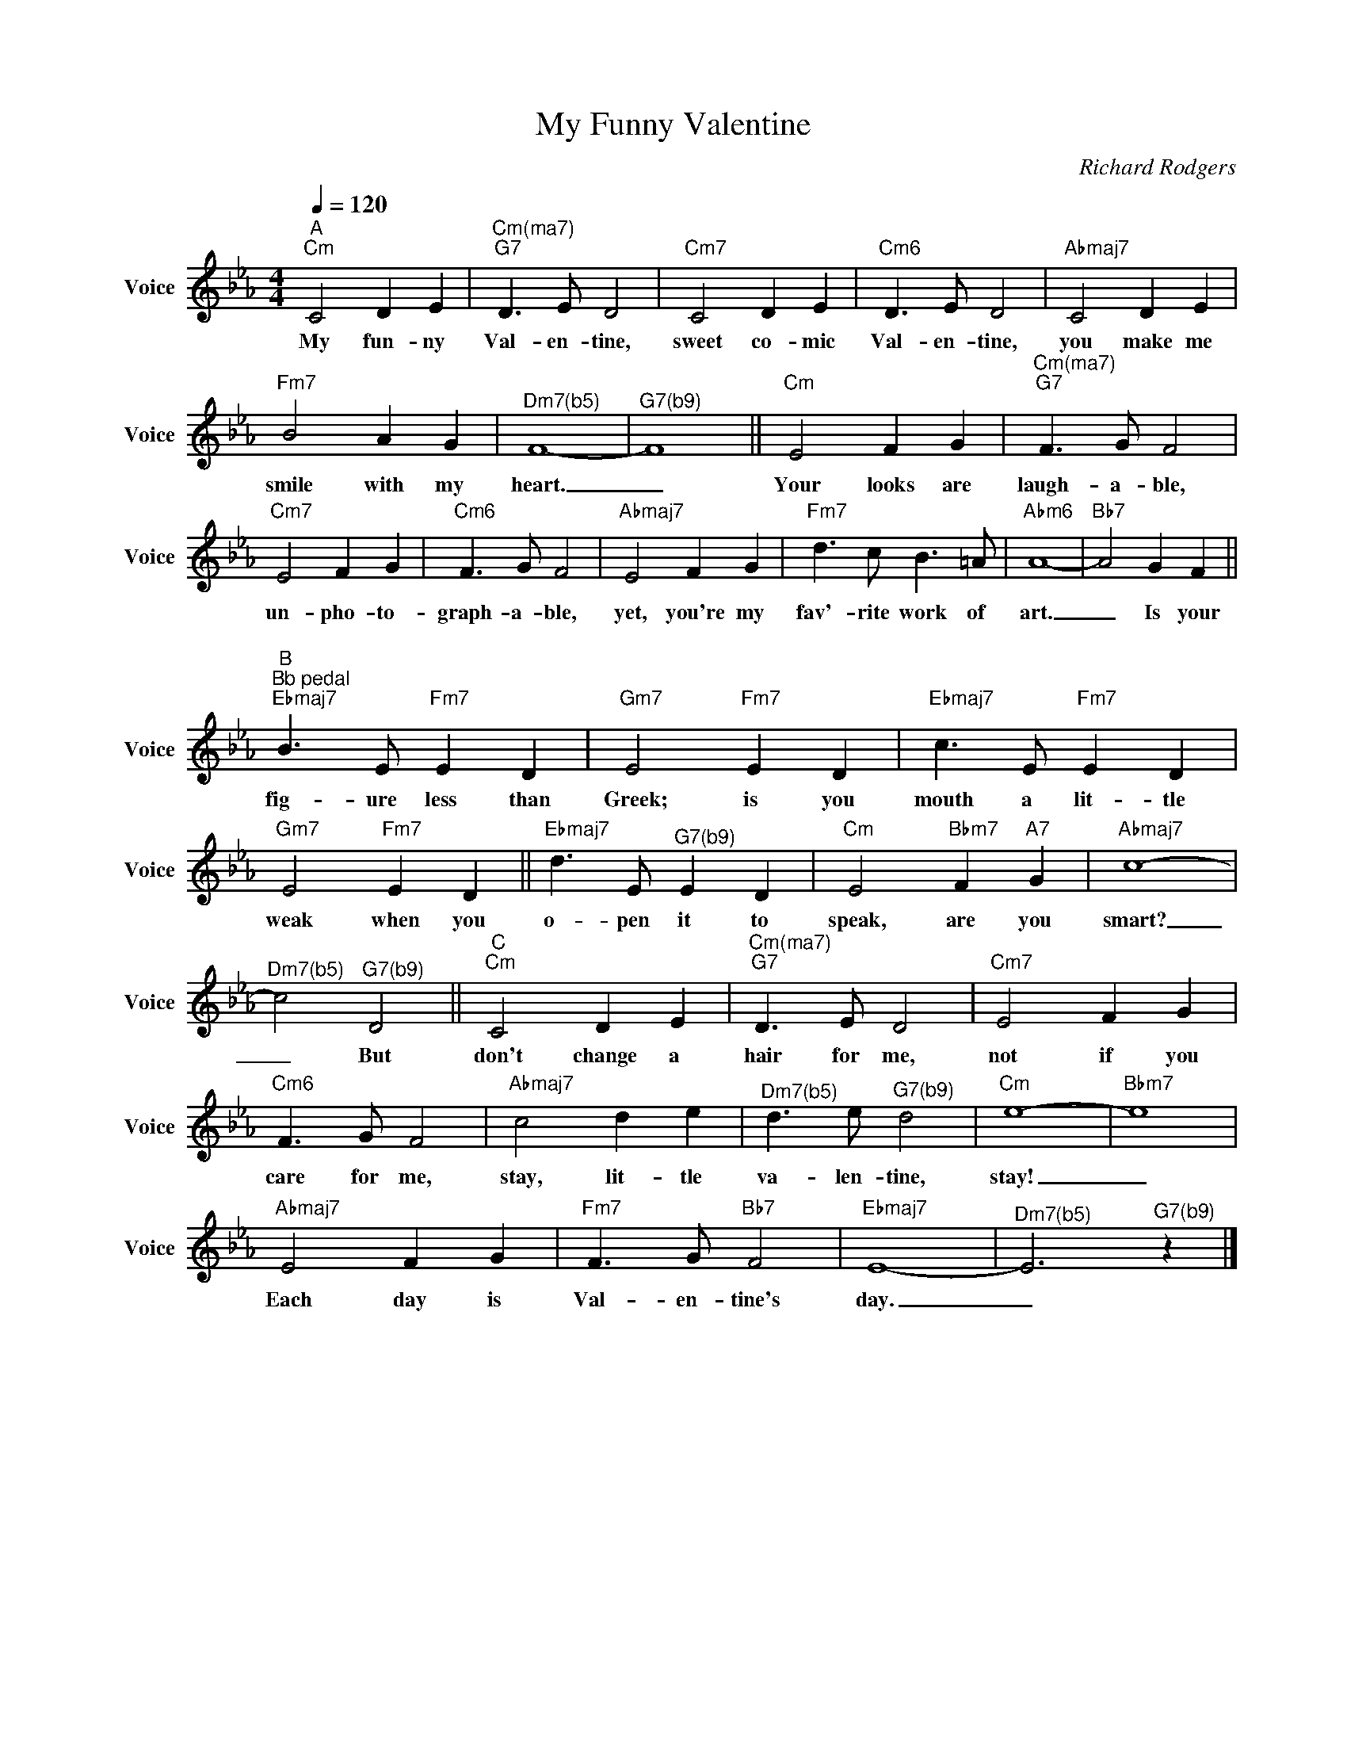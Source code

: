 X:1
T:My Funny Valentine
C:Richard Rodgers
Z:All Rights Reserved
L:1/8
Q:1/4=120
M:4/4
K:Cmin
V:1 treble nm="Voice" snm="Voice"
%%MIDI program 66
V:1
"^A""Cm" C4 D2 E2 |"^Cm(ma7)""G7" D3 E D4 |"Cm7" C4 D2 E2 |"Cm6" D3 E D4 |"Abmaj7" C4 D2 E2 | %5
w: My fun- ny|Val- en- tine,|sweet co- mic|Val- en- tine,|you make me|
"Fm7" B4 A2 G2 |"^Dm7(b5)" F8- |"^G7(b9)" F8 ||"Cm" E4 F2 G2 |"^Cm(ma7)""G7" F3 G F4 | %10
w: smile with my|heart.|_|Your looks are|laugh- a- ble,|
"Cm7" E4 F2 G2 |"Cm6" F3 G F4 |"Abmaj7" E4 F2 G2 |"Fm7" d3 c B3 =A |"Abm6" A8- |"Bb7" A4 G2 F2 ||"" %16
w: un- pho- to-|graph- a- ble,|yet, you're my|fav'- rite work of|art.|_ Is your|
"^B""^Bb pedal""Ebmaj7" B3 E"Fm7" E2 D2 |"Gm7" E4"Fm7" E2 D2 |"Ebmaj7" c3 E"Fm7" E2 D2 | %19
w: fig- ure less than|Greek; is you|mouth a lit- tle|
"Gm7" E4"Fm7" E2 D2 ||"Ebmaj7" d3 E"^G7(b9)" E2 D2 |"Cm" E4"Bbm7" F2"A7" G2 |"Abmaj7" c8- | %23
w: weak when you|o- pen it to|speak, are you|smart?|
"^Dm7(b5)" c4"^G7(b9)" D4 ||"^C""Cm" C4 D2 E2 |"^Cm(ma7)""G7" D3 E D4 |"Cm7" E4 F2 G2 | %27
w: _ But|don't change a|hair for me,|not if you|
"Cm6" F3 G F4 |"Abmaj7" c4 d2 e2 |"^Dm7(b5)" d3 e"^G7(b9)" d4 |"Cm" e8- |"Bbm7" e8 | %32
w: care for me,|stay, lit- tle|va- len- tine,|stay!|_|
"Abmaj7" E4 F2 G2 |"Fm7" F3 G"Bb7" F4 |"Ebmaj7" E8- |"^Dm7(b5)" E6"^G7(b9)" z2 |] %36
w: Each day is|Val- en- tine's|day.|_|

